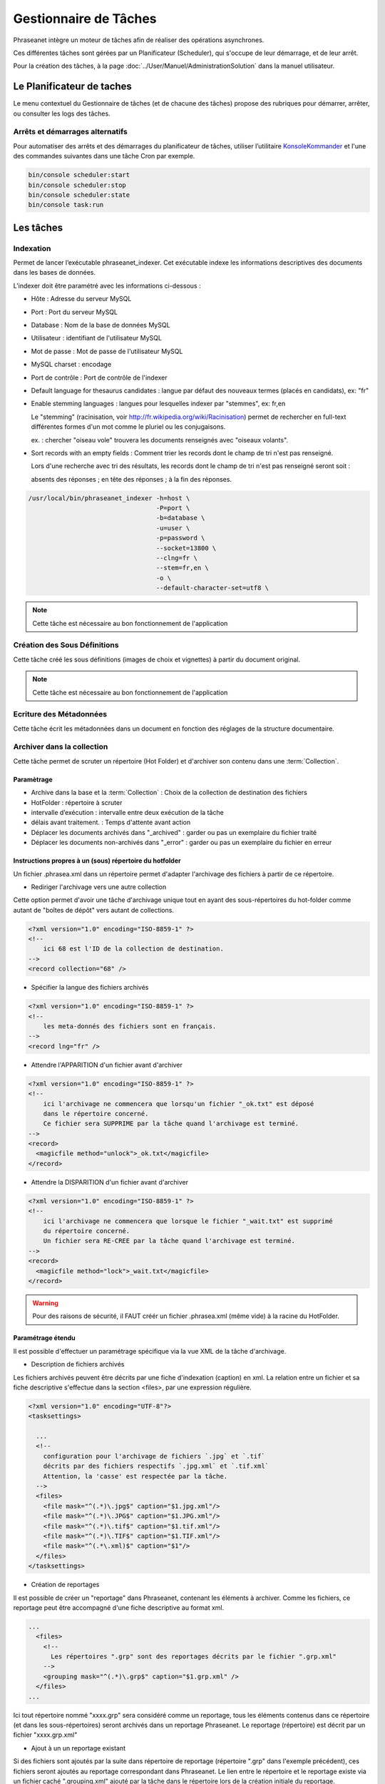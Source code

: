 Gestionnaire de Tâches
======================

Phraseanet intègre un moteur de tâches afin de réaliser des opérations
asynchrones.

Ces différentes tâches sont gérées par un Planificateur (Scheduler),
qui s'occupe de leur démarrage, et de leur arrêt.

Pour la création des tâches, à la page :doc:`../User/Manuel/AdministrationSolution`
dans la manuel utilisateur.

Le Planificateur de taches
---------------------------

Le menu contextuel du Gestionnaire de tâches (et de chacune des tâches) propose
des rubriques pour démarrer, arrêter, ou consulter les logs des tâches.

Arrêts et démarrages alternatifs
********************************

Pour automatiser des arrêts et des démarrages du planificateur de tâches, utiliser l’utilitaire
`KonsoleKommander <Console>`_ et l'une des commandes suivantes dans une tâche Cron par exemple.

.. code-block:: bash

    bin/console scheduler:start
    bin/console scheduler:stop
    bin/console scheduler:state
    bin/console task:run

Les tâches
----------

Indexation
**********

Permet de lancer l’exécutable phraseanet_indexer.
Cet exécutable indexe les informations descriptives des
documents dans les bases de données.

L’indexer doit être paramétré avec les informations ci-dessous :

* Hôte : Adresse du serveur MySQL
* Port : Port du serveur MySQL
* Database : Nom de la base de données MySQL
* Utilisateur : identifiant de l'utilisateur MySQL
* Mot de passe : Mot de passe de l'utilisateur MySQL
* MySQL charset : encodage
* Port de contrôle : Port de contrôle de l'indexer

* Default language for thesaurus candidates : langue par défaut des nouveaux
  termes (placés en candidats), ex: "fr"

* Enable stemming languages : langues pour lesquelles indexer par "stemmes", ex:
  fr,en

  Le "stemming" (racinisation, voir http://fr.wikipedia.org/wiki/Racinisation)
  permet de rechercher en full-text différentes formes d'un mot comme le pluriel
  ou les conjugaisons.

  ex. : chercher "oiseau vole" trouvera les documents renseignés avec "oiseaux volants".

* Sort records with an empty fields : Comment trier les records dont le champ de
  tri n'est pas renseigné.

  Lors d'une recherche avec tri des résultats, les records dont le champ de tri
  n'est pas renseigné seront soit :

  absents des réponses ; en tête des réponses ; à la fin des réponses.


.. code-block:: bash

    /usr/local/bin/phraseanet_indexer -h=host \
                                      -P=port \
                                      -b=database \
                                      -u=user \
                                      -p=password \
                                      --socket=13800 \
                                      --clng=fr \
                                      --stem=fr,en \
                                      -o \
                                      --default-character-set=utf8 \

.. note::

    Cette tâche est nécessaire au bon fonctionnement de l'application

Création des Sous Définitions
*****************************

Cette tâche créé les sous définitions (images de choix et vignettes) à partir
du document original.

.. note::

    Cette tâche est nécessaire au bon fonctionnement de l'application

Ecriture des Métadonnées
************************

Cette tâche écrit les métadonnées dans un document en fonction des réglages de
la structure documentaire.







Archiver dans la collection
***************************

Cette tâche permet de scruter un répertoire (Hot Folder) et d'archiver son
contenu dans une :term:`Collection`.

Paramètrage
^^^^^^^^^^^

* Archive dans la base et la :term:`Collection` : Choix de la
  collection de destination des fichiers
* HotFolder : répertoire à scruter
* intervalle d’exécution : intervalle entre deux exécution de la tâche
* délais avant traitement. : Temps d'attente avant action
* Déplacer les documents archivés dans "_archived" : garder
  ou pas un exemplaire du fichier traité
* Déplacer les documents non-archivés dans "_error" : garder
  ou pas un exemplaire du fichier en erreur

Instructions propres à un (sous) répertoire du hotfolder
^^^^^^^^^^^^^^^^^^^^^^^^^^^^^^^^^^^^^^^^^^^^^^^^^^^^^^^^

Un fichier .phrasea.xml dans un répertoire permet d'adapter l'archivage des fichiers à partir de ce répertoire.

- Rediriger l'archivage vers une autre collection

Cette option permet d'avoir une tâche d'archivage unique tout en ayant des sous-répertoires du hot-folder comme
autant de "boîtes de dépôt" vers autant de collections.

.. code-block:: xml

    <?xml version="1.0" encoding="ISO-8859-1" ?>
    <!--
        ici 68 est l'ID de la collection de destination.
    -->
    <record collection="68" />


- Spécifier la langue des fichiers archivés

.. code-block:: xml

    <?xml version="1.0" encoding="ISO-8859-1" ?>
    <!--
        les meta-donnés des fichiers sont en français.
    -->
    <record lng="fr" />


- Attendre l'APPARITION d'un fichier avant d'archiver

.. code-block:: xml

    <?xml version="1.0" encoding="ISO-8859-1" ?>
    <!--
        ici l'archivage ne commencera que lorsqu'un fichier "_ok.txt" est déposé
        dans le répertoire concerné.
        Ce fichier sera SUPPRIME par la tâche quand l'archivage est terminé.
    -->
    <record>
      <magicfile method="unlock">_ok.txt</magicfile>
    </record>


- Attendre la DISPARITION d'un fichier avant d'archiver

.. code-block:: xml

    <?xml version="1.0" encoding="ISO-8859-1" ?>
    <!--
        ici l'archivage ne commencera que lorsque le fichier "_wait.txt" est supprimé
        du répertoire concerné.
        Un fichier sera RE-CREE par la tâche quand l'archivage est terminé.
    -->
    <record>
      <magicfile method="lock">_wait.txt</magicfile>
    </record>


.. warning::

    Pour des raisons de sécurité, il FAUT créér un fichier .phrasea.xml (même vide) à la
    racine du HotFolder.

Paramétrage étendu
^^^^^^^^^^^^^^^^^^

Il est possible d'effectuer un paramétrage spécifique via la vue XML de la tâche d'archivage.

- Description de fichiers archivés

Les fichiers archivés peuvent être décrits par une fiche d'indexation (caption) en xml. La relation entre un fichier et sa
fiche descriptive s'effectue dans la section <files>, par une expression régulière.

.. code-block:: xml

    <?xml version="1.0" encoding="UTF-8"?>
    <tasksettings>

      ...
      <!--
        configuration pour l'archivage de fichiers `.jpg` et `.tif`
        décrits par des fichiers respectifs `.jpg.xml` et `.tif.xml`
        Attention, la 'casse' est respectée par la tâche.
      -->
      <files>
        <file mask="^(.*)\.jpg$" caption="$1.jpg.xml"/>
        <file mask="^(.*)\.JPG$" caption="$1.JPG.xml"/>
        <file mask="^(.*)\.tif$" caption="$1.tif.xml"/>
        <file mask="^(.*)\.TIF$" caption="$1.TIF.xml"/>
        <file mask="^(.*\.xml)$" caption="$1"/>
      </files>
    </tasksettings>


- Création de reportages

Il est possible de créer un "reportage" dans Phraseanet, contenant les éléments à archiver. Comme les fichiers, ce
reportage peut être accompagné d'une fiche descriptive au format xml.

.. code-block:: xml

    ...
      <files>
        <!--
          Les répertoires ".grp" sont des reportages décrits par le fichier ".grp.xml"
        -->
        <grouping mask="^(.*)\.grp$" caption="$1.grp.xml" />
      </files>
    ...

Ici tout répertoire nommé "xxxx.grp" sera considéré comme un reportage, tous les éléments contenus dans ce répertoire
(et dans les sous-répertoires) seront archivés dans un reportage Phraseanet. Le reportage (répertoire) est décrit par
un fichier "xxxx.grp.xml"

- Ajout à un un reportage existant

Si des fichiers sont ajoutés par la suite dans répertoire de reportage (répertoire ".grp" dans
l'exemple précédent), ces fichiers seront ajoutés au reportage correspondant dans Phraseanet. Le lien entre le répertoire
et le reportage existe via un fichier caché ".grouping.xml" ajouté par la tâche dans le répertoire lors de la
création initiale du reportage.

- Exemple de fichier ".xml" de description

.. code-block:: xml

    <?xml version="1.0" encoding="UTF-8"?>
    <record>
      <titre>Une belle photo</titre>
      <auteur>Paul Dupond</auteur>
      <!-- les champs "date" sont au format yyyy-mm-jj hh:mm:ss -->
      <date_pdv>2012-12-25</date_pdv>
    </record>






FTP Push
********

Permet de gérer une file d'attente de documents à envoyer par ftp.
Cette fonction nécessite l'activation de la fonction d'export ftp.

Paramètrage
^^^^^^^^^^^

* proxy : adresse du proxy (optionnelle)
* proxy port: Port du proxy (optionnel)
* périodicité de la tache : intervalle d’exécution de la tache

FTP Pull
********

Permet de récupérer en local des documents depuis un server FTP. Peut être
combinées avec la tache d'archivage afin de rapatrier et archiver des documents.

Paramètrage
^^^^^^^^^^^

* proxy : adresse du proxy (optionnelle)
* proxy port: port du proxy (optionnel)
* host : adresse du serveur ftp
* port : port du serveur ftp
* user : identifiant sur le serveur ftp
* password : mot de passe sur le serveur ftp
* chemin distant : répertoire d’accès distant
* localpath : chemin de stockage local des fichiers récupérés
* mode passif : utiliser le mode passif
* SSL: connexion en ssl (sécurisée)
* périodicité de la tache : intervalle d’exécution de la tache

Déplacement des documents périmés
*********************************

.. warning:: Cette tâche est obsolète et est remplacée par la tâche "RecordMover"


API Bridge Uploader
*******************
Cette tache s'occupe de traiter la liste des documents à uploader via
le module :term:`Bridge`, vers Youtube, DailyMotion ou Flickr.

Workflow 01
***********

.. warning:: Cette tâche est obsolète et est remplacée par la tâche "RecordMover"


RecordMover
***********

RecordMover execute successivement une liste de tâches.

Une tâche recherche les records correspondants à des critères (settings "from")
et applique des traitements sur ces records (settings "to").

Une tâche "RecordMover" peut remplacer un ensemble de tâches "Workflow01" et
autorise des critères plus nombreux.

Interface
^^^^^^^^^
Les settings sont editable en XML, l'interface affiche le SQL correspondant, le
nombre de records impactés par chaque tâche (si cette tâche était exécutée
maintenant), ainsi que les 10 premiers records-id's.

Une tâche peut être maintenue 'désactivée' durant sa mise au point
(une croix rouge est visible ).

Settings XML
^^^^^^^^^^^^

<tasks> énumère l'ensemble des <task>

Une <task> agit sur une base (attribut "sbas_id") et peut soit modifier des
records, soit les supprimer (attribut "action")

Une <task> peut être nommée (attribut "name"), le nom apparaît dans les logs.

Pour s'éxécuter, une <task> doit avoir l'attribut " active="1" "

Une <task> agit sur les records répondants à TOUS les critères énumérés dans la
partie <from>

Les critères possibles sont

- le type de record :

.. code-block:: xml

    <type type="RECORD" />
    seulement les documents

    <type type="STORY" />
    seulement les reportages

- les collections :

.. code-block:: xml

    <coll compare="=" id="3,5,7" />
    le record est dans une des collections 3, 5 ou 7

    <coll compare="!=" id="8,9" />
    le record est dans n'importe quelle collection, sauf la 8 ou la 9

- les status :

.. code-block:: xml

    <status mask="1x0xxxx" />
    le sb 4 = 0 ET le sb 6 = 1 (nb les sb 0-3 réservés, donc à xxxx)

- la valeur d'un champ texte :

.. code-block:: xml

    <text field="Ville" compare="=" value="Paris"/>
    la ville est Paris

    <text field="Auteur" compare="!=" value="Dupond"/>
    n'importe quel auteur sauf Dupond

- la valeur d'un champ date, comparé avec la date courante :

.. code-block:: xml

    <date direction="before" field="MISEENLIGNE"/>
    la date de mise en ligne n'est pas atteinte (= on est AVANT la date de mise en ligne)

    <date direction="after" field="MISEENLIGNE" delta="+30" />
    la date de mise en ligne est passée de 30 jours (= on est APRES la date+30j)

    <date direction="after" field="PURGE" delta="-2" />
    on est 2j avant la date de purge

Pour l'action "update", les opérations décrites dans <to> peuvent porter sur :

- la collection

.. code-block:: xml

    <coll id="2" />
    le record passe dans la collection 2

- les status

.. code-block:: xml

    <status mask="0x1xxxx" />
    baisser le sb 6, lever le sb 4

Pour l'action "delete", l'attribut *deletechildren="1"* demande la suppression
du contenu des regroupements supprimés.

Exemples
^^^^^^^^

.. code-block:: xml

    <?xml version="1.0" encoding="UTF-8"?>
    <tasksettings>
    <period>10</period>
    <logsql>0</logsql>
    <tasks>

        <!-- maintenir hors ligne (sb4=1) tous les docs sous copyright -->
        <task active="1" name="confidentiel" action="update" sbas_id="1">
        <from>
            <date direction="before" field="FIN_COPYRIGHT"/>
        </from>
        <to>
            <status mask="x1xxxx"/>
        </to>
        </task>

        <!-- mettre en ligne (sb4=0) les docs de la collection 'public' entre la date de copyright et la date d'archivage -->
        <task active="1" name="visible" action="update" sbas_id="1">
        <from>
            <coll compare="=" id="5"/>
            <date direction="after" field="FIN_COPYRIGHT"/>
            <date direction="before" field="ARCHIVAGE"/>
        </from>
        <to>
            <status mask="x0xxxx"/>
        </to>
        </task>

        <!-- avertir 10j avant l'archivage (lever sb5) -->
        <task active="1" name="bientôt la fin" action="update" sbas_id="1">
        <from>
            <coll compare="=" id="5"/>
            <date direction="after" field="ARCHIVAGE" delta="-10"/>
        </from>
        <to>
            <status mask="1xxxxx"/>
        </to>
        </task>

        <!-- déplacer dans la collection 'archive' -->
        <task active="1" name="archivage" action="update" sbas_id="1">
        <from>
            <coll compare="=" id="5"/>
            <date direction="after" field="ARCHIVAGE" />
        </from>
        <to>
            <status mask="00xxxx"/>  <!-- on nettoie les status pour la forme -->
            <coll id="666" />
        </to>
        </task>

        <!-- purger la collection 'archive' des docs archivés depuis 1 an -->
        <task active="1" name="archivage" action="delete" sbas_id="1">
        <from>
            <coll compare="=" id="666"/>
            <date direction="after" field="ARCHIVAGE" delta="+365" />
        </from>
        </task>

    </tasks>
    </tasksettings>

.. warning::

    Dans le cas de conflits ou de recouvrements entre les critères de
    <task> successives, des docs peuvent 'sauter' d'un état à l'autre à chaque
    éxécution de la tâche.

    ex :
    dans le cas précédent, si la date d'archivage d'un document est antérieure
    à sa date de fin de copyright (incohérent), le sb 4 va passer de 0 à 1 à
    chaque éxécution.

    Ce type de problème peut être évité en s'assurant qu'aucune des clauses
    'from' ne se recouvrent, par ex. en levant un sb spécifique à chaque <task>
